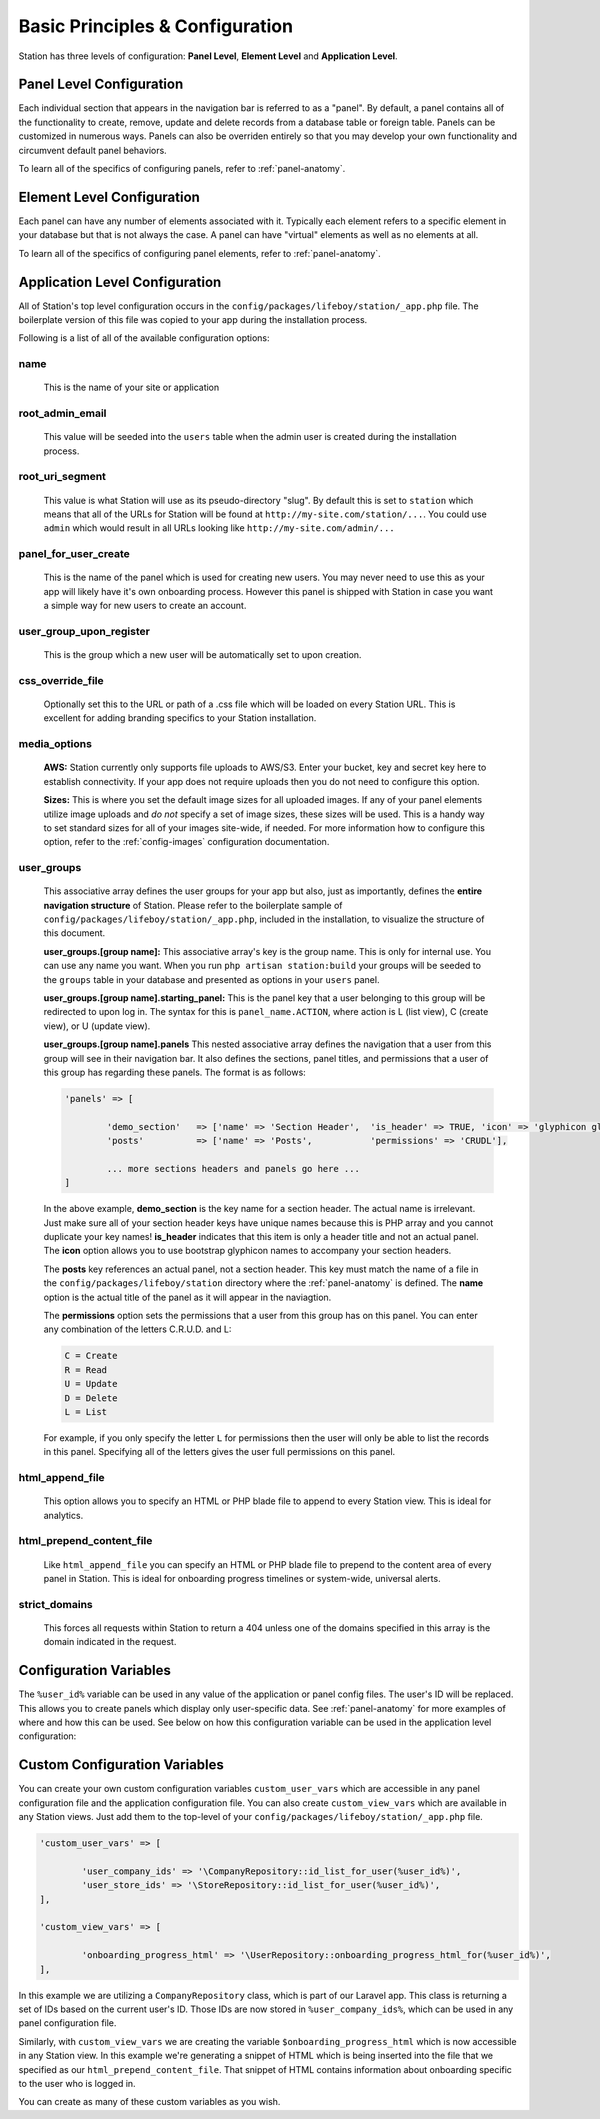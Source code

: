 
Basic Principles & Configuration 
================================

Station has three levels of configuration: **Panel Level**, **Element Level** and **Application Level**.


.. _panel-level-configuration:

Panel Level Configuration 
------------------------- 

Each individual section that appears in the navigation bar is referred to as a "panel". By default, a panel contains all of the functionality to create, remove, update and delete records from a database table or foreign table. Panels can be customized in numerous ways. Panels can also be overriden entirely so that you may develop your own functionality and circumvent default panel behaviors.

To learn all of the specifics of configuring panels, refer to :ref:`panel-anatomy`.



.. _element-level-configuration:

Element Level Configuration 
---------------------------

Each panel can have any number of elements associated with it. Typically each element refers to a specific element in your database but that is not always the case. A panel can have "virtual" elements as well as no elements at all.

To learn all of the specifics of configuring panel elements, refer to :ref:`panel-anatomy`.



.. _app-level-configuration:

Application Level Configuration
-------------------------------

All of Station's top level configuration occurs in the ``config/packages/lifeboy/station/_app.php`` file. The boilerplate version of this file was copied to your app during the installation process.

Following is a list of all of the available configuration options:


name
^^^^

	This is the name of your site or application 

root_admin_email
^^^^^^^^^^^^^^^^

	This value will be seeded into the ``users`` table when the admin user is created during the installation process. 

root_uri_segment
^^^^^^^^^^^^^^^^

	This value is what Station will use as its pseudo-directory "slug". By default this is set to ``station`` which means that all of the URLs for Station will be found at ``http://my-site.com/station/...``. You could use ``admin`` which would result in all URLs looking like ``http://my-site.com/admin/...``

panel_for_user_create
^^^^^^^^^^^^^^^^^^^^^

	This is the name of the panel which is used for creating new users. You may never need to use this as your app will likely have it's own onboarding process. However this panel is shipped with Station in case you want a simple way for new users to create an account.

user_group_upon_register
^^^^^^^^^^^^^^^^^^^^^^^^

	This is the group which a new user will be automatically set to upon creation.

css_override_file
^^^^^^^^^^^^^^^^^

	Optionally set this to the URL or path of a .css file which will be loaded on every Station URL. This is excellent for adding branding specifics to your Station installation.

media_options
^^^^^^^^^^^^^

	**AWS:** Station currently only supports file uploads to AWS/S3. Enter your bucket, key and secret key here to establish connectivity. If your app does not require uploads then you do not need to configure this option.

	**Sizes:** This is where you set the default image sizes for all uploaded images. If any of your panel elements utilize image uploads and *do not* specify a set of image sizes, these sizes will be used. This is a handy way to set standard sizes for all of your images site-wide, if needed. For more information how to configure this option, refer to the :ref:`config-images` configuration documentation.

user_groups
^^^^^^^^^^^

	This associative array defines the user groups for your app but also, just as importantly, defines the **entire navigation structure** of Station. Please refer to the boilerplate sample of ``config/packages/lifeboy/station/_app.php``, included in the installation, to visualize the structure of this document.

	**user_groups.[group name]:** This associative array's key is the group name. This is only for internal use. You can use any name you want. When you run ``php artisan station:build`` your groups will be seeded to the ``groups`` table in your database and presented as options in your ``users`` panel.

	**user_groups.[group name].starting_panel:** This is the panel key that a user belonging to this group will be redirected to upon log in. The syntax for this is ``panel_name.ACTION``, where action is L (list view), C (create view), or U (update view).

	**user_groups.[group name].panels** This nested associative array defines the navigation that a user from this group will see in their navigation bar. It also defines the sections, panel titles, and permissions that a user of this group has regarding these panels. The format is as follows:

	.. code-block:: php 

		'panels' => [

			'demo_section'   => ['name' => 'Section Header',  'is_header' => TRUE, 'icon' => 'glyphicon glyphicon-book'],
			'posts'          => ['name' => 'Posts',           'permissions' => 'CRUDL'],

			... more sections headers and panels go here ...
		]

	In the above example, **demo_section** is the key name for a section header. The actual name is irrelevant. Just make sure all of your section header keys have unique names because this is PHP array and you cannot duplicate your key names! **is_header** indicates that this item is only a header title and not an actual panel. The **icon** option allows you to use bootstrap glyphicon names to accompany your section headers.

	The **posts** key references an actual panel, not a section header. This key must match the name of a file in the ``config/packages/lifeboy/station`` directory where the :ref:`panel-anatomy` is defined. The **name** option is the actual title of the panel as it will appear in the naviagtion. 

	The **permissions** option sets the permissions that a user from this group has on this panel. You can enter any combination of the letters C.R.U.D. and L:

	.. code-block:: php 

		C = Create 
		R = Read 
		U = Update 
		D = Delete 
		L = List 

	For example, if you only specify the letter ``L`` for permissions then the user will only be able to list the records in this panel. Specifying all of the letters gives the user full permissions on this panel. 

html_append_file
^^^^^^^^^^^^^^^^

	This option allows you to specify an HTML or PHP blade file to append to every Station view. This is ideal for analytics.

html_prepend_content_file
^^^^^^^^^^^^^^^^^^^^^^^^^

	Like ``html_append_file`` you can specify an HTML or PHP blade file to prepend to the content area of every panel in Station. This is ideal for onboarding progress timelines or system-wide, universal alerts.

strict_domains
^^^^^^^^^^^^^^

	This forces all requests within Station to return a 404 unless one of the domains specified in this array is the domain indicated in the request. 

.. _config-variables:

Configuration Variables
-----------------------

The ``%user_id%`` variable can be used in any value of the application or panel config files. The user's ID will be replaced. This allows you to create panels which display only user-specific data. See :ref:`panel-anatomy` for more examples of where and how this can be used. See below on how this configuration variable can be used in the application level configuration:


.. _custom-config-variables:

Custom Configuration Variables
------------------------------

You can create your own custom configuration variables ``custom_user_vars`` which are accessible in any panel configuration file and the application configuration file. You can also create ``custom_view_vars`` which are available in any Station views. Just add them to the top-level of your ``config/packages/lifeboy/station/_app.php`` file.

.. code-block:: php 

	'custom_user_vars' => [

		'user_company_ids' => '\CompanyRepository::id_list_for_user(%user_id%)',
		'user_store_ids' => '\StoreRepository::id_list_for_user(%user_id%)',
	],

	'custom_view_vars' => [

		'onboarding_progress_html' => '\UserRepository::onboarding_progress_html_for(%user_id%)',
	],

In this example we are utilizing a ``CompanyRepository`` class, which is part of our Laravel app. This class is returning a set of IDs based on the current user's ID. Those IDs are now stored in ``%user_company_ids%``, which can be used in any panel configuration file.

Similarly, with ``custom_view_vars`` we are creating the variable ``$onboarding_progress_html`` which is now accessible in any Station view. In this example we're generating a snippet of HTML which is being inserted into the file that we specified as our ``html_prepend_content_file``. That snippet of HTML contains information about onboarding specific to the user who is logged in.

You can create as many of these custom variables as you wish.


